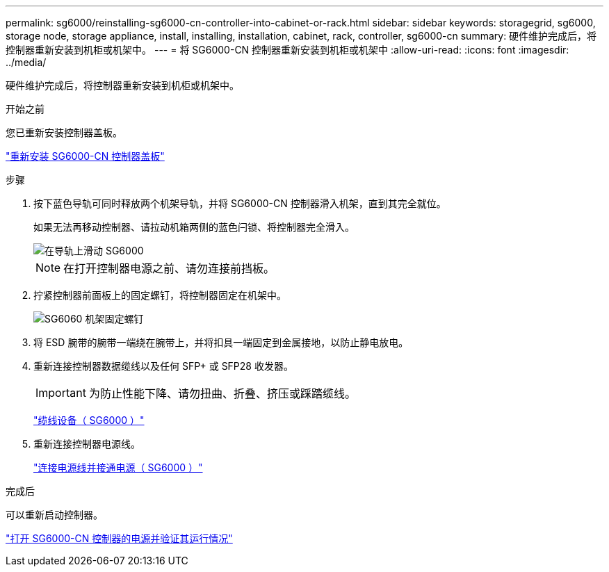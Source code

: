 ---
permalink: sg6000/reinstalling-sg6000-cn-controller-into-cabinet-or-rack.html 
sidebar: sidebar 
keywords: storagegrid, sg6000, storage node, storage appliance, install, installing, installation, cabinet, rack, controller, sg6000-cn 
summary: 硬件维护完成后，将控制器重新安装到机柜或机架中。 
---
= 将 SG6000-CN 控制器重新安装到机柜或机架中
:allow-uri-read: 
:icons: font
:imagesdir: ../media/


[role="lead"]
硬件维护完成后，将控制器重新安装到机柜或机架中。

.开始之前
您已重新安装控制器盖板。

link:reinstalling-sg6000-cn-controller-cover.html["重新安装 SG6000-CN 控制器盖板"]

.步骤
. 按下蓝色导轨可同时释放两个机架导轨，并将 SG6000-CN 控制器滑入机架，直到其完全就位。
+
如果无法再移动控制器、请拉动机箱两侧的蓝色闩锁、将控制器完全滑入。

+
image::../media/sg6000_cn_rails_blue_button.gif[在导轨上滑动 SG6000]

+

NOTE: 在打开控制器电源之前、请勿连接前挡板。

. 拧紧控制器前面板上的固定螺钉，将控制器固定在机架中。
+
image::../media/sg6060_rack_retaining_screws.png[SG6060 机架固定螺钉]

. 将 ESD 腕带的腕带一端绕在腕带上，并将扣具一端固定到金属接地，以防止静电放电。
. 重新连接控制器数据缆线以及任何 SFP+ 或 SFP28 收发器。
+

IMPORTANT: 为防止性能下降、请勿扭曲、折叠、挤压或踩踏缆线。

+
link:../installconfig/cabling-appliance-sg6000.html["缆线设备（ SG6000 ）"]

. 重新连接控制器电源线。
+
link:../installconfig/connecting-power-cords-and-applying-power-sg6000.html["连接电源线并接通电源（ SG6000 ）"]



.完成后
可以重新启动控制器。

link:powering-on-sg6000-cn-controller-and-verifying-operation.html["打开 SG6000-CN 控制器的电源并验证其运行情况"]
